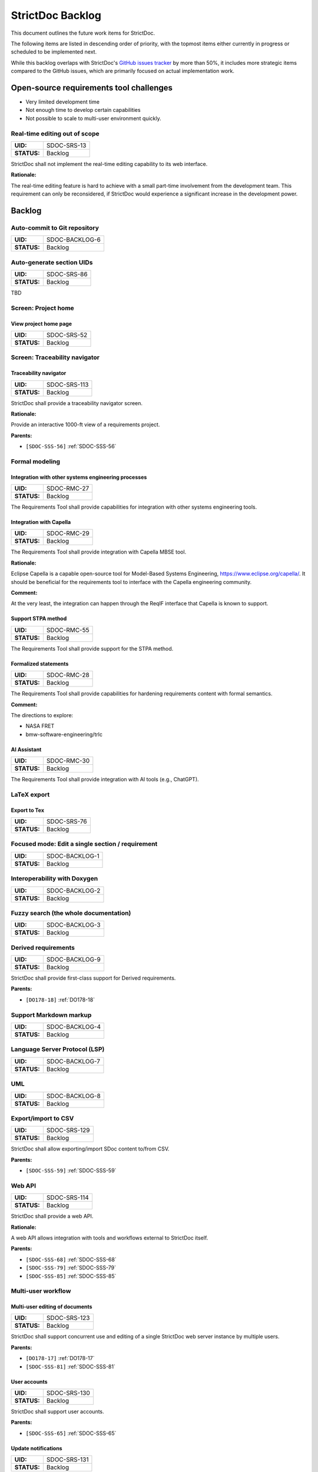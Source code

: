 StrictDoc Backlog
$$$$$$$$$$$$$$$$$

This document outlines the future work items for StrictDoc.

The following items are listed in descending order of priority, with the topmost items either currently in progress or scheduled to be implemented next.

While this backlog overlaps with StrictDoc's `GitHub issues tracker <https://github.com/strictdoc-project/strictdoc/issues>`_ by more than 50%, it includes more strategic items compared to the GitHub issues, which are primarily focused on actual implementation work.

.. _SECTION-SB-Open-source-requirements-tool-challenges:

Open-source requirements tool challenges
========================================

- Very limited development time
- Not enough time to develop certain capabilities
- Not possible to scale to multi-user environment quickly.

.. _SDOC-SRS-13:

Real-time editing out of scope
------------------------------

.. list-table::
    :align: left
    :header-rows: 0

    * - **UID:**
      - SDOC-SRS-13
    * - **STATUS:**
      - Backlog

StrictDoc shall not implement the real-time editing capability to its web interface.

**Rationale:**

The real-time editing feature is hard to achieve with a small part-time involvement from the development team. This requirement can only be reconsidered, if StrictDoc would experience a significant increase in the development power.

.. _SECTION-SB-Backlog:

Backlog
=======

.. _SDOC-BACKLOG-6:

Auto-commit to Git repository
-----------------------------

.. list-table::
    :align: left
    :header-rows: 0

    * - **UID:**
      - SDOC-BACKLOG-6
    * - **STATUS:**
      - Backlog

.. _SDOC-SRS-86:

Auto-generate section UIDs
--------------------------

.. list-table::
    :align: left
    :header-rows: 0

    * - **UID:**
      - SDOC-SRS-86
    * - **STATUS:**
      - Backlog

TBD

.. _SECTION-SRS-Screen-Project-home:

Screen: Project home
--------------------

.. _SDOC-SRS-52:

View project home page
~~~~~~~~~~~~~~~~~~~~~~

.. list-table::
    :align: left
    :header-rows: 0

    * - **UID:**
      - SDOC-SRS-52
    * - **STATUS:**
      - Backlog

Screen: Traceability navigator
------------------------------

.. _SDOC-SRS-113:

Traceability navigator
~~~~~~~~~~~~~~~~~~~~~~

.. list-table::
    :align: left
    :header-rows: 0

    * - **UID:**
      - SDOC-SRS-113
    * - **STATUS:**
      - Backlog

StrictDoc shall provide a traceability navigator screen.

**Rationale:**

Provide an interactive 1000-ft view of a requirements project.

**Parents:**

- ``[SDOC-SSS-56]`` :ref:`SDOC-SSS-56`

.. _SECTION-SB-Formal-modeling:

Formal modeling
---------------

.. _SDOC-RMC-27:

Integration with other systems engineering processes
~~~~~~~~~~~~~~~~~~~~~~~~~~~~~~~~~~~~~~~~~~~~~~~~~~~~

.. list-table::
    :align: left
    :header-rows: 0

    * - **UID:**
      - SDOC-RMC-27
    * - **STATUS:**
      - Backlog

The Requirements Tool shall provide capabilities for integration with other systems engineering tools.

.. _SDOC-RMC-29:

Integration with Capella
~~~~~~~~~~~~~~~~~~~~~~~~

.. list-table::
    :align: left
    :header-rows: 0

    * - **UID:**
      - SDOC-RMC-29
    * - **STATUS:**
      - Backlog

The Requirements Tool shall provide integration with Capella MBSE tool.

**Rationale:**

Eclipse Capella is a capable open-source tool for Model-Based Systems Engineering, https://www.eclipse.org/capella/. It should be beneficial for the requirements tool to interface with the Capella engineering community.

**Comment:**

At the very least, the integration can happen through the ReqIF interface that Capella is known to support.

.. _SDOC-RMC-55:

Support STPA method
~~~~~~~~~~~~~~~~~~~

.. list-table::
    :align: left
    :header-rows: 0

    * - **UID:**
      - SDOC-RMC-55
    * - **STATUS:**
      - Backlog

The Requirements Tool shall provide support for the STPA method.

.. _SDOC-RMC-28:

Formalized statements
~~~~~~~~~~~~~~~~~~~~~

.. list-table::
    :align: left
    :header-rows: 0

    * - **UID:**
      - SDOC-RMC-28
    * - **STATUS:**
      - Backlog

The Requirements Tool shall provide capabilities for hardening requirements content with formal semantics.

**Comment:**

The directions to explore:

- NASA FRET
- bmw-software-engineering/trlc

.. _SDOC-RMC-30:

AI Assistant
~~~~~~~~~~~~

.. list-table::
    :align: left
    :header-rows: 0

    * - **UID:**
      - SDOC-RMC-30
    * - **STATUS:**
      - Backlog

The Requirements Tool shall provide integration with AI tools (e.g., ChatGPT).

.. _SECTION-SRS-LaTeX-export:

LaTeX export
------------

.. _SDOC-SRS-76:

Export to Tex
~~~~~~~~~~~~~

.. list-table::
    :align: left
    :header-rows: 0

    * - **UID:**
      - SDOC-SRS-76
    * - **STATUS:**
      - Backlog

.. _SDOC-BACKLOG-1:

Focused mode: Edit a single section / requirement
-------------------------------------------------

.. list-table::
    :align: left
    :header-rows: 0

    * - **UID:**
      - SDOC-BACKLOG-1
    * - **STATUS:**
      - Backlog

.. _SDOC-BACKLOG-2:

Interoperability with Doxygen
-----------------------------

.. list-table::
    :align: left
    :header-rows: 0

    * - **UID:**
      - SDOC-BACKLOG-2
    * - **STATUS:**
      - Backlog

.. _SDOC-BACKLOG-3:

Fuzzy search (the whole documentation)
--------------------------------------

.. list-table::
    :align: left
    :header-rows: 0

    * - **UID:**
      - SDOC-BACKLOG-3
    * - **STATUS:**
      - Backlog

.. _SDOC-BACKLOG-9:

Derived requirements
--------------------

.. list-table::
    :align: left
    :header-rows: 0

    * - **UID:**
      - SDOC-BACKLOG-9
    * - **STATUS:**
      - Backlog

StrictDoc shall provide first-class support for Derived requirements.

**Parents:**

- ``[DO178-18]`` :ref:`DO178-18`

.. _SDOC-BACKLOG-4:

Support Markdown markup
-----------------------

.. list-table::
    :align: left
    :header-rows: 0

    * - **UID:**
      - SDOC-BACKLOG-4
    * - **STATUS:**
      - Backlog

.. _SDOC-BACKLOG-7:

Language Server Protocol (LSP)
------------------------------

.. list-table::
    :align: left
    :header-rows: 0

    * - **UID:**
      - SDOC-BACKLOG-7
    * - **STATUS:**
      - Backlog

.. _SDOC-BACKLOG-8:

UML
---

.. list-table::
    :align: left
    :header-rows: 0

    * - **UID:**
      - SDOC-BACKLOG-8
    * - **STATUS:**
      - Backlog

.. _SDOC-SRS-129:

Export/import to CSV
--------------------

.. list-table::
    :align: left
    :header-rows: 0

    * - **UID:**
      - SDOC-SRS-129
    * - **STATUS:**
      - Backlog

StrictDoc shall allow exporting/import SDoc content to/from CSV.

**Parents:**

- ``[SDOC-SSS-59]`` :ref:`SDOC-SSS-59`

.. _SDOC-SRS-114:

Web API
-------

.. list-table::
    :align: left
    :header-rows: 0

    * - **UID:**
      - SDOC-SRS-114
    * - **STATUS:**
      - Backlog

StrictDoc shall provide a web API.

**Rationale:**

A web API allows integration with tools and workflows external to StrictDoc itself.

**Parents:**

- ``[SDOC-SSS-68]`` :ref:`SDOC-SSS-68`
- ``[SDOC-SSS-79]`` :ref:`SDOC-SSS-79`
- ``[SDOC-SSS-85]`` :ref:`SDOC-SSS-85`

Multi-user workflow
-------------------

.. _SDOC-SRS-123:

Multi-user editing of documents
~~~~~~~~~~~~~~~~~~~~~~~~~~~~~~~

.. list-table::
    :align: left
    :header-rows: 0

    * - **UID:**
      - SDOC-SRS-123
    * - **STATUS:**
      - Backlog

StrictDoc shall support concurrent use and editing of a single StrictDoc web server instance by multiple users.

**Parents:**

- ``[DO178-17]`` :ref:`DO178-17`
- ``[SDOC-SSS-81]`` :ref:`SDOC-SSS-81`

.. _SDOC-SRS-130:

User accounts
~~~~~~~~~~~~~

.. list-table::
    :align: left
    :header-rows: 0

    * - **UID:**
      - SDOC-SRS-130
    * - **STATUS:**
      - Backlog

StrictDoc shall support user accounts.

**Parents:**

- ``[SDOC-SSS-65]`` :ref:`SDOC-SSS-65`

.. _SDOC-SRS-131:

Update notifications
~~~~~~~~~~~~~~~~~~~~

.. list-table::
    :align: left
    :header-rows: 0

    * - **UID:**
      - SDOC-SRS-131
    * - **STATUS:**
      - Backlog

StrictDoc shall support notifying a user (users) about updated requirements.

**Parents:**

- ``[SDOC-SSS-66]`` :ref:`SDOC-SSS-66`
- ``[SDOC-SSS-74]`` :ref:`SDOC-SSS-74`

.. _SDOC-SRS-116:

Requirement validation according to EARS syntax
-----------------------------------------------

.. list-table::
    :align: left
    :header-rows: 0

    * - **UID:**
      - SDOC-SRS-116
    * - **STATUS:**
      - Backlog

The SDoc model shall provide validation of requirements according to the EARS syntax.

**Parents:**

- ``[SDOC-SSS-57]`` :ref:`SDOC-SSS-57`

.. _SDOC-SRS-122:

Project-level grammar
---------------------

.. list-table::
    :align: left
    :header-rows: 0

    * - **UID:**
      - SDOC-SRS-122
    * - **STATUS:**
      - Backlog

StrictDoc shall support creation of a project-level grammar.

**Rationale:**

A single grammar defined for a project (same grammar for several documents) helps to standardize the structure of all documents in a documentation tree and reduces the effort needed to create identical grammars all the time.

**Comment:**

The implementation is easy model-wise but the user interface details need to be elaborated.

**Parents:**

- ``[DO178-9]`` :ref:`DO178-9`

.. _SDOC-SRS-121:

WYSIWYG editing
---------------

.. list-table::
    :align: left
    :header-rows: 0

    * - **UID:**
      - SDOC-SRS-121
    * - **STATUS:**
      - Backlog

StrictDoc shall provide WYSIWYG kind of editing for all multiline text input fields.

**Rationale:**

WYSIWYG improves the user experience, especially for non-programmer users.

**Parents:**

- ``[DO178-19]`` :ref:`DO178-19`
- ``[SDOC-SSS-80]`` :ref:`SDOC-SSS-80`

.. _SDOC-SRS-61:

Tables HTML editor
------------------

.. list-table::
    :align: left
    :header-rows: 0

    * - **UID:**
      - SDOC-SRS-61
    * - **STATUS:**
      - Backlog

StrictDoc shall provide a solution for editing tables in its web interface.

.. _SDOC-SRS-94:

Move requirement / section nodes between documents
--------------------------------------------------

.. list-table::
    :align: left
    :header-rows: 0

    * - **UID:**
      - SDOC-SRS-94
    * - **STATUS:**
      - Backlog

StrictDoc's Document screen shall provide a capability to move the nodes between documents.

**Rationale:**

Moving the nodes within a document is a convenience feature that speeds up the requirements editing process significantly.

**Parents:**

- ``[SDOC-SSS-70]`` :ref:`SDOC-SSS-70`

.. _SDOC-SRS-120:

Auto-completion for requirements UIDs
-------------------------------------

.. list-table::
    :align: left
    :header-rows: 0

    * - **UID:**
      - SDOC-SRS-120
    * - **STATUS:**
      - Backlog

StrictDoc's Document screen shall provide controls for automatic completion of requirements UIDs.

**Comment:**

The automatic completion can be especially useful when a user has to fill in a parent relation UID.

**Parents:**

- ``[SDOC-SSS-6]`` :ref:`SDOC-SSS-6`
- ``[DO178-14]`` :ref:`DO178-14`
- ``[SDOC-SSS-80]`` :ref:`SDOC-SSS-80`

.. _SDOC-SRS-58:

Attach image to requirement
---------------------------

.. list-table::
    :align: left
    :header-rows: 0

    * - **UID:**
      - SDOC-SRS-58
    * - **STATUS:**
      - Backlog

.. _SDOC-SRS-60:

Provide contextual help about RST markup
----------------------------------------

.. list-table::
    :align: left
    :header-rows: 0

    * - **UID:**
      - SDOC-SRS-60
    * - **STATUS:**
      - Backlog

.. _SDOC-SRS-63:

TBL: Hide/show columns
----------------------

.. list-table::
    :align: left
    :header-rows: 0

    * - **UID:**
      - SDOC-SRS-63
    * - **STATUS:**
      - Backlog

StrictDoc's Table screen shall allow hiding/showing columns.

.. _SDOC-SRS-64:

TBL: Select/deselect tags
-------------------------

.. list-table::
    :align: left
    :header-rows: 0

    * - **UID:**
      - SDOC-SRS-64
    * - **STATUS:**
      - Backlog

StrictDoc's Table screen shall allow filtering content based on the selection/deselection of available tags.

Screen: Impact analysis
-----------------------

.. _SDOC-SRS-117:

Impact analysis
~~~~~~~~~~~~~~~

.. list-table::
    :align: left
    :header-rows: 0

    * - **UID:**
      - SDOC-SRS-117
    * - **STATUS:**
      - Backlog

StrictDoc shall provide the Impact Analysis screen.

NOTE: The Impact Analysis screen helps to get information about the impact that a given change to a requirement has on the other requirements in the project tree.

**Rationale:**

The impact analysis is one of the core functions of a requirements management tool. Analyzing the impact that a requirement has on other requirements and an overall project's technical definition helps to perform effective change management.

**Parents:**

- ``[SDOC-SSS-74]`` :ref:`SDOC-SSS-74`
- ``[DO178-11]`` :ref:`DO178-11`

.. _SDOC-SRS-75:

ReqXLS
------

.. list-table::
    :align: left
    :header-rows: 0

    * - **UID:**
      - SDOC-SRS-75
    * - **STATUS:**
      - Backlog

.. _SECTION-SB-Backlog-Web-based-user-interface:

Backlog: Web-based user interface
=================================

- Uploading images via Web interface.

- Deleting sections recursively. Correct clean-up of all traceability information.

- Editing remaining document options: Inline/Table, Requirements in TOC, etc.

- **Integration with Git repository.** Make the server commit changes to .sdoc files automatically. To a user, provide visibility to what happens under the hood.

- ``LINK`` between sections and documents.

- Option to keep all multi-line text fields to 80 symbols width.

- Moving nodes between documents.

- TBL view: Column filters to show/hide columns.

- TBL view: Completely empty columns are hidden by default.

- Contextual help about the RST markup.
- How to edit tables conveniently?

- What to do with web content going out of sync with the server/file system state?

- Issue when adding a child section from a nested section. The child section appears right after the nested section, not after its farthest descendant child.

- ReqIF: Export complete documentation tree or a single document.
- ReqIF: Import complete documentation tree or a single document.

.. _SECTION-SB-Backlog-Nice-to-have:

Backlog: Nice to have
=====================

- Configuration file options:

  - CLI command to dump default config file
  - Project prefix?
  - Config options for presenting requirements.
    - Include/exclude requirements in TOC

- **StrictDoc as a Python library**. Such a use allows a more fine-grained access to the StrictDoc's modules, such as Grammar, Import, Export classes, etc.

- **Data exchange with Capella tool.** The current idea would be to implement this using ReqIF export/import features.

- **Language Server Protocol.** The LSP can enable editing of SDoc files in IDEs like Eclipse, Visual Studio, PyCharm. A smart LSP can enable features like syntax highlighting, autocompletion and easy navigation through requirements. The promising base for the implementation: https://github.com/openlawlibrary/pygls.

- StrictDoc shall support rendering text/code blocks into Markdown syntax.

- **Fuzzy requirements search.** This feature can be implemented in the CLI as well as in the future GUI. A fuzzy requirements search can help to find existing requirements and also identify relevant requirements when creating new requirements.

- Support creation of FMEA/FMECA safety analysis documents.

- Calculation of checksums for requirements. This feature is relatively easy to implement, but the implementation is postponed until the linking between requirements and files is implemented.

- Filtering of requirements by tags.

- Import/export: Excel, CSV, PlantUML, Confluence, Tex, Doorstop.

- **Partial evaluation of Jinja templates.** Many of the template variables could be made to be evaluated once, for example, config object's variables.

- UI version for mobile devices (at least some basic tweaks).

.. _SECTION-SB-Backlog-Technical-debt:

Backlog: Technical debt
=======================

- When a document is added, the whole documentation is rebuilt from the file system from scratch. A more fine-grained re-indexing of documentation tree can be implemented. The current idea is to introduce a layer of pickled cached data: preserve the whole in-memory traceability graph in a cache, and then use the cached data for making decisions about what should be regenerated.
- The "no framework" approach with FastAPI and Turbo/Stimulus allows writing almost zero Javascript, however some proto-framework conventions are still needed. Currently, all code is written in the ``main_controller`` which combines all responsibilities, such as parsing HTTP request fields, accessing traceability graph, validations, rendering back the updated AJAX templates. A lack of abstraction is better than a poor abstraction, but some solution has to be found.
- Request form object vs Response form object. The workflow of form validations is not optimal.
- For Web development, the responsibilities of the ``TraceabilityIndex`` class compared to the ``ExportAction``, ``MarkupRenderer``, ``LinkRenderer`` classes are unstable. A more ecological composition of classes has to be found. ``Traceability`` index is rightfully a "god object" because it contains all information about the in-memory documentation graph.

.. _SECTION-SB-Open-questions:

Open questions
==============

.. _SECTION-SB-One-or-many-input-sdoc-trees:

One or many input sdoc trees
----------------------------

StrictDoc supports this for HTML already but not for RST.

When passed
``strictdoc export ... /path/to/doctree1, /path/to/doctree2, /path/to/doctree3``,
the following is generated:

.. code-block:: text

    output folder:
    - doctree1/
      - contents
    - doctree2/
      - contents
    - doctree3/
      - contents

and all three doctrees' requirements are merged into a single documentation
space with cross-linking possible.

The question is if it is worth supporting this case further or StrictDoc should
only work with one input folder with a single doc tree.
